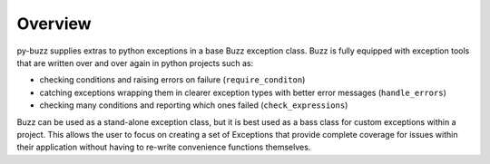Overview
========

py-buzz supplies extras to python exceptions in a base Buzz exception class.
Buzz is fully equipped with exception tools that are written over and over
again in python projects such as:

* checking conditions and raising errors on failure (``require_conditon``)

* catching exceptions wrapping them in clearer exception types with better error
  messages (``handle_errors``)

* checking many conditions and reporting which ones failed
  (``check_expressions``)

Buzz can be used as a stand-alone exception class, but it is best used as a
bass class for custom exceptions within a project. This allows the user to
focus on creating a set of Exceptions that provide complete coverage for issues
within their application without having to re-write convenience functions
themselves.

